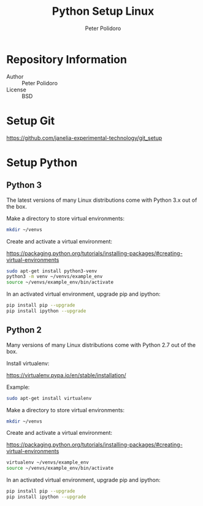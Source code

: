 #+TITLE: Python Setup Linux
#+AUTHOR: Peter Polidoro
#+EMAIL: peter@polidoro.io

* Repository Information
  - Author :: Peter Polidoro
  - License :: BSD

* Setup Git

  [[https://github.com/janelia-experimental-technology/git_setup]]

* Setup Python

** Python 3

   The latest versions of many Linux distributions come with Python 3.x out of
   the box.

   Make a directory to store virtual environments:

   #+BEGIN_SRC sh
     mkdir ~/venvs
   #+END_SRC

   Create and activate a virtual environment:

   [[https://packaging.python.org/tutorials/installing-packages/#creating-virtual-environments]]

   #+BEGIN_SRC sh
     sudo apt-get install python3-venv
     python3 -m venv ~/venvs/example_env
     source ~/venvs/example_env/bin/activate
   #+END_SRC

   In an activated virtual environment, upgrade pip and ipython:

   #+BEGIN_SRC sh
     pip install pip --upgrade
     pip install ipython --upgrade
   #+END_SRC

** Python 2

   Many versions of many Linux distributions come with Python 2.7 out of the box.

   Install virtualenv:

   [[https://virtualenv.pypa.io/en/stable/installation/]]

   Example:

   #+BEGIN_SRC sh
     sudo apt-get install virtualenv
   #+END_SRC

   Make a directory to store virtual environments:

   #+BEGIN_SRC sh
     mkdir ~/venvs
   #+END_SRC

   Create and activate a virtual environment:

   [[https://packaging.python.org/tutorials/installing-packages/#creating-virtual-environments]]

   #+BEGIN_SRC sh
     virtualenv ~/venvs/example_env
     source ~/venvs/example_env/bin/activate
   #+END_SRC

   In an activated virtual environment, upgrade pip and ipython:

   #+BEGIN_SRC sh
     pip install pip --upgrade
     pip install ipython --upgrade
   #+END_SRC
